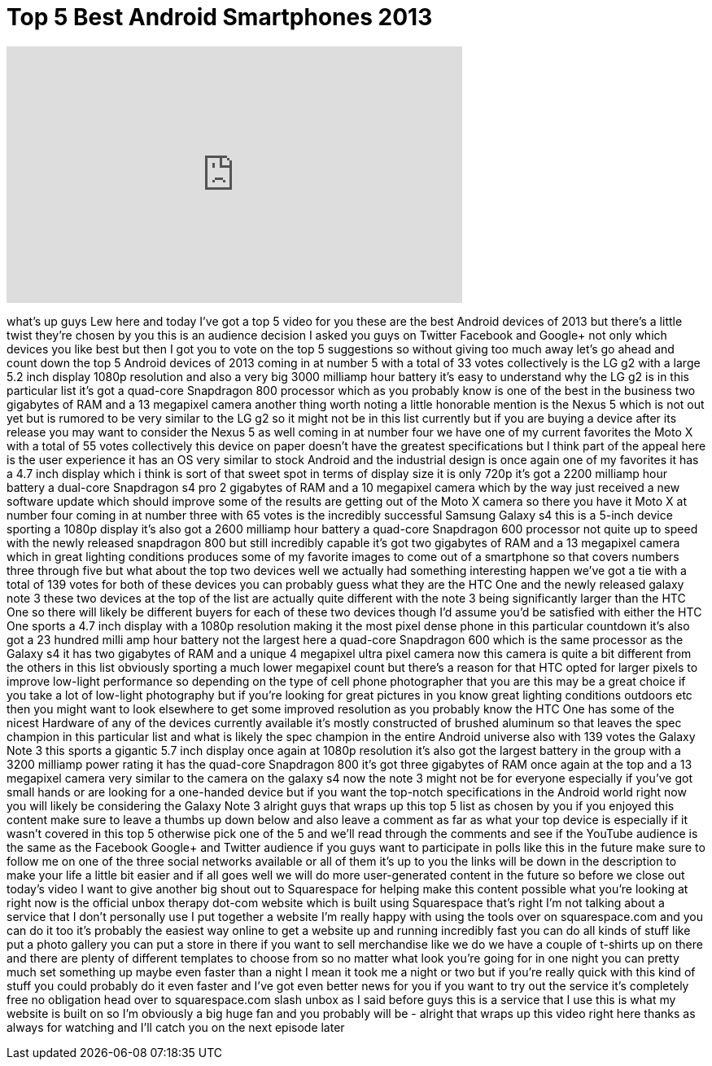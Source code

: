 = Top 5 Best Android Smartphones 2013
:published_at: 2013-10-07
:hp-alt-title: Top 5 Best Android Smartphones 2013
:hp-image: https://i.ytimg.com/vi/JoCbkEBnw8Q/maxresdefault.jpg


++++
<iframe width="560" height="315" src="https://www.youtube.com/embed/JoCbkEBnw8Q?rel=0" frameborder="0" allow="autoplay; encrypted-media" allowfullscreen></iframe>
++++

what's up guys Lew here and today I've
got a top 5 video for you these are the
best Android devices of 2013 but there's
a little twist they're chosen by you
this is an audience decision I asked you
guys on Twitter Facebook and Google+ not
only which devices you like best but
then I got you to vote on the top 5
suggestions so without giving too much
away let's go ahead and count down the
top 5 Android devices of 2013 coming in
at number 5 with a total of 33 votes
collectively is the LG g2 with a large
5.2 inch display 1080p resolution and
also a very big 3000 milliamp hour
battery it's easy to understand why the
LG g2 is in this particular list it's
got a quad-core Snapdragon 800 processor
which as you probably know is one of the
best in the business two gigabytes of
RAM and a 13 megapixel camera another
thing worth noting a little honorable
mention is the Nexus 5 which is not out
yet but is rumored to be very similar to
the LG g2 so it might not be in this
list currently but if you are buying a
device after its release you may want to
consider the Nexus 5 as well coming in
at number four we have one of my current
favorites the Moto X with a total of 55
votes collectively this device on paper
doesn't have the greatest specifications
but I think part of the appeal here is
the user experience it has an OS very
similar to stock Android and the
industrial design is once again one of
my favorites it has a 4.7 inch display
which i think is sort of that sweet spot
in terms of display size it is only 720p
it's got a 2200 milliamp hour battery a
dual-core Snapdragon s4 pro 2 gigabytes
of RAM and a 10 megapixel camera which
by the way just received a new software
update which should improve some of the
results are getting out of the Moto X
camera so there you have it Moto X at
number four coming in at number three
with 65 votes is the incredibly
successful Samsung Galaxy s4 this is a
5-inch device sporting a 1080p display
it's also got a 2600 milliamp hour
battery a quad-core Snapdragon 600
processor not quite up to speed
with the newly released snapdragon 800
but still incredibly capable it's got
two gigabytes of RAM and a 13 megapixel
camera which in great lighting
conditions produces some of my favorite
images to come out of a smartphone so
that covers numbers three through five
but what about the top two devices well
we actually had something interesting
happen we've got a tie with a total of
139 votes for both of these devices you
can probably guess what they are the HTC
One and the newly released galaxy note 3
these two devices at the top of the list
are actually quite different with the
note 3 being significantly larger than
the HTC One so there will likely be
different buyers for each of these two
devices though I'd assume you'd be
satisfied with either the HTC One sports
a 4.7 inch display with a 1080p
resolution making it the most pixel
dense phone in this particular countdown
it's also got a 23 hundred milli amp
hour battery not the largest here a
quad-core Snapdragon 600 which is the
same processor as the Galaxy s4 it has
two gigabytes of RAM and a unique 4
megapixel ultra pixel camera now this
camera is quite a bit different from the
others in this list obviously sporting a
much lower megapixel count but there's a
reason for that
HTC opted for larger pixels to improve
low-light performance so depending on
the type of cell phone photographer that
you are this may be a great choice if
you take a lot of low-light photography
but if you're looking for great pictures
in you know great lighting conditions
outdoors etc then you might want to look
elsewhere to get some improved
resolution as you probably know the HTC
One has some of the nicest Hardware of
any of the devices currently available
it's mostly constructed of brushed
aluminum so that leaves the spec
champion in this particular list and
what is likely the spec champion in the
entire Android universe also with 139
votes the Galaxy Note 3 this sports a
gigantic 5.7 inch display once again at
1080p resolution it's also got the
largest battery in the group with a 3200
milliamp power rating it has the
quad-core Snapdragon
800 it's got three gigabytes of RAM once
again at the top and a 13 megapixel
camera very similar to the camera on the
galaxy s4 now the note 3 might not be
for everyone especially if you've got
small hands or are looking for a
one-handed device but if you want the
top-notch specifications in the Android
world right now you will likely be
considering the Galaxy Note 3 alright
guys that wraps up this top 5 list as
chosen by you if you enjoyed this
content make sure to leave a thumbs up
down below and also leave a comment as
far as what your top device is
especially if it wasn't covered in this
top 5 otherwise pick one of the 5 and
we'll read through the comments and see
if the YouTube audience is the same as
the Facebook Google+ and Twitter
audience if you guys want to participate
in polls like this in the future make
sure to follow me on one of the three
social networks available or all of them
it's up to you the links will be down in
the description to make your life a
little bit easier and if all goes well
we will do more user-generated content
in the future so before we close out
today's video I want to give another big
shout out to Squarespace for helping
make this content possible what you're
looking at right now is the official
unbox therapy dot-com website which is
built using Squarespace that's right I'm
not talking about a service that I don't
personally use I put together a website
I'm really happy with using the tools
over on squarespace.com and you can do
it too it's probably the easiest way
online to get a website up and running
incredibly fast you can do all kinds of
stuff like put a photo gallery you can
put a store in there if you want to sell
merchandise like we do we have a couple
of t-shirts up on there and there are
plenty of different templates to choose
from so no matter what look you're going
for in one night you can pretty much set
something up maybe even faster than a
night I mean it took me a night or two
but if you're really quick with this
kind of stuff you could probably do it
even faster and I've got even better
news for you if you want to try out the
service it's completely free no
obligation head over to squarespace.com
slash unbox as I said before guys this
is a service that I use this is what my
website is built on so I'm obviously a
big huge fan and you
probably will be - alright that wraps up
this video right here thanks as always
for watching and I'll catch you on the
next episode later
